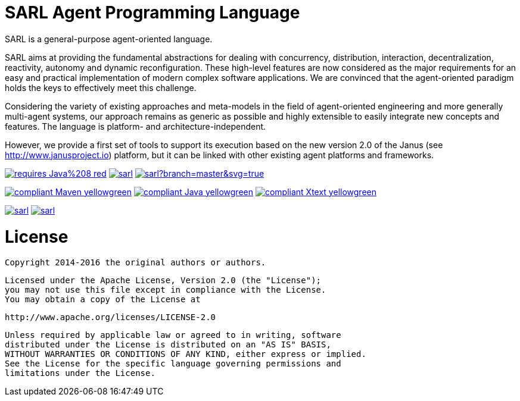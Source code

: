 = SARL Agent Programming Language

SARL is a general-purpose agent-oriented language.

SARL aims at providing the fundamental abstractions for dealing with concurrency, distribution, interaction, decentralization, reactivity, autonomy and dynamic reconfiguration. 
These high-level features are now considered as the major requirements for an easy and practical implementation of modern complex software applications. 
We are convinced that the agent-oriented paradigm holds the keys to effectively meet this challenge.

Considering the variety of existing approaches and meta-models in the field of agent-oriented engineering and more generally multi-agent systems, our approach remains as generic as possible and highly extensible to easily integrate new concepts and features. The language is platform- and architecture-independent. 

However, we provide a first set of tools to support its execution based on the new version 2.0 of the Janus (see http://www.janusproject.io) platform, but it can be linked with other existing agent platforms and frameworks. 

image:https://img.shields.io/badge/requires-Java%208-red.svg?style=flat-square[link=https://www.java.com]
image:https://travis-ci.org/sarl/sarl.svg?branch=master[link=https://travis-ci.org/sarl/sarl]
image:https://ci.appveyor.com/api/projects/status/github/sarl/sarl?branch=master&svg=true[link=https://ci.appveyor.com/project/sarl/sarl]

image:https://img.shields.io/badge/compliant-Maven-yellowgreen.svg?style=flat-square[link=http://maven.apache.com]
image:https://img.shields.io/badge/compliant-Java-yellowgreen.svg?style=flat-square[link=https://www.java.com]
image:https://img.shields.io/badge/compliant-Xtext-yellowgreen.svg?style=flat-square[link=https://eclipse.org/Xtext]

image:https://img.shields.io/github/license/sarl/sarl.svg?style=flat-square[link=https://opensource.org/licenses/Apache-2.0]
image:https://cla-assistant.io/readme/badge/sarl/sarl[link=https://cla-assistant.io/sarl/sarl]


= License

    Copyright 2014-2016 the original authors or authors.

    Licensed under the Apache License, Version 2.0 (the "License");
    you may not use this file except in compliance with the License.
    You may obtain a copy of the License at

       http://www.apache.org/licenses/LICENSE-2.0

    Unless required by applicable law or agreed to in writing, software
    distributed under the License is distributed on an "AS IS" BASIS,
    WITHOUT WARRANTIES OR CONDITIONS OF ANY KIND, either express or implied.
    See the License for the specific language governing permissions and
    limitations under the License.

